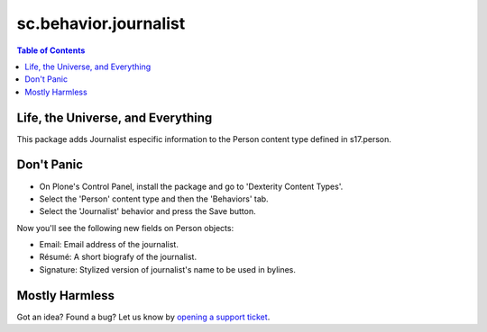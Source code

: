 ======================
sc.behavior.journalist
======================

.. contents:: Table of Contents

Life, the Universe, and Everything
----------------------------------

This package adds Journalist especific information to the Person content type
defined in s17.person.

Don't Panic
-----------

- On Plone's Control Panel, install the package and go to 'Dexterity Content
  Types'.
- Select the 'Person' content type and then the 'Behaviors' tab.
- Select the 'Journalist' behavior and press the Save button.

Now you'll see the following new fields on Person objects:

- Email: Email address of the journalist.
- Résumé: A short biografy of the journalist.
- Signature: Stylized version of journalist's name to be used in bylines.

Mostly Harmless
---------------

.. image:: https://secure.travis-ci.org/simplesconsultoria/sc.behavior.journalist.png
    :target: http://travis-ci.org/simplesconsultoria/sc.behavior.journalist

Got an idea? Found a bug? Let us know by `opening a support ticket`_.

.. _`opening a support ticket`: https://github.com/simplesconsultoria/sc.behavior.journalist/issues
